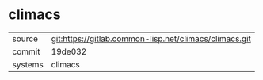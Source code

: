 * climacs



|---------+--------------------------------------------------------|
| source  | git:https://gitlab.common-lisp.net/climacs/climacs.git |
| commit  | 19de032                                                |
| systems | climacs                                                |
|---------+--------------------------------------------------------|
